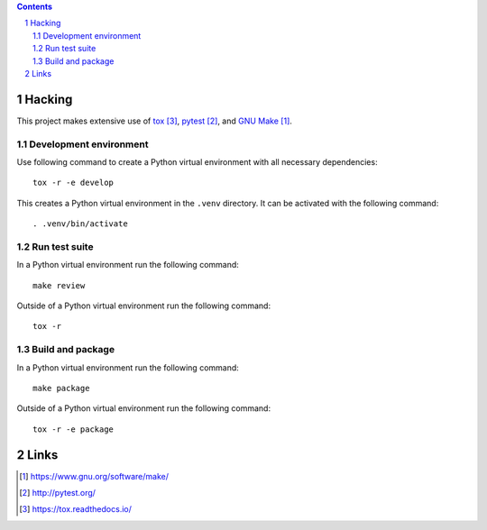 ..


.. contents::

.. sectnum::


Hacking
=======

This project makes extensive use of `tox`_, `pytest`_, and `GNU Make`_.


Development environment
-----------------------

Use following command to create a Python virtual environment with all
necessary dependencies::

    tox -r -e develop

This creates a Python virtual environment in the ``.venv`` directory. It can
be activated with the following command::

    . .venv/bin/activate


Run test suite
--------------

In a Python virtual environment run the following command::

    make review

Outside of a Python virtual environment run the following command::

    tox -r


Build and package
-----------------

In a Python virtual environment run the following command::

    make package

Outside of a Python virtual environment run the following command::

    tox -r -e package


Links
=====

.. target-notes::

.. _`GNU Make`: https://www.gnu.org/software/make/
.. _`pytest`: http://pytest.org/
.. _`tox`: https://tox.readthedocs.io/


.. EOF

